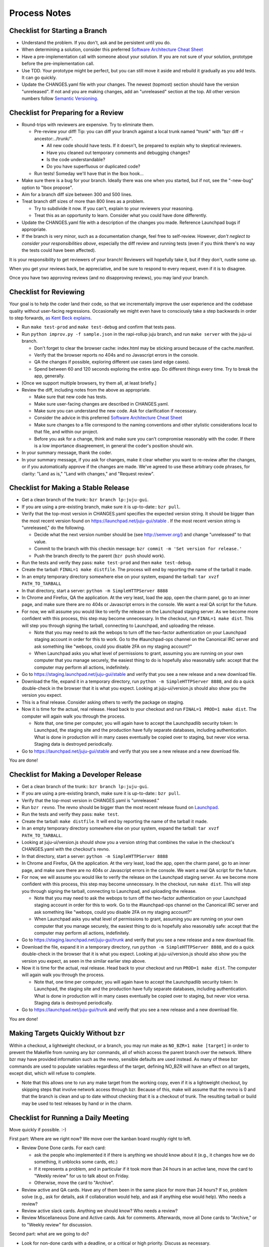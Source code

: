 =============
Process Notes
=============

Checklist for Starting a Branch
===============================

- Understand the problem.  If you don't, ask and be persistent until you do.
- When determining a solution, consider this preferred `Software
  Architecture Cheat Sheet
  <http://gorban.org/post/32873465932/software-architecture-cheat-sheet>`_
- Have a pre-implementation call with someone about your solution.  If you
  are not sure of your solution, prototype before the pre-implementation call.
- Use TDD.  Your prototype might be perfect, but you can still move it aside
  and rebuild it gradually as you add tests.  It can go quickly.
- Update the CHANGES.yaml file with your changes.  The newest (topmost)
  section should have the version "unreleased".  If not and you are
  making changes, add an "unreleased" section at the top.  All other
  version numbers follow `Semantic Versioning <http://semver.org/>`_.

Checklist for Preparing for a Review
====================================

- Round-trips with reviewers are expensive. Try to eliminate them.

  - Pre-review your diff!  Tip: you can diff your branch against a local
    trunk named "trunk" with "bzr diff -r ancestor:../trunk/".

    - All new code should have tests.  If it doesn't, be prepared to explain
      why to skeptical reviewers.
    - Have you cleaned out temporary comments and debugging changes?
    - Is the code understandable?
    - Do you have superfluous or duplicated code?

  - Run tests!  Someday we'll have that in the lbox hook...

- Make sure there is a bug for your branch.  Ideally there was one when you
  started, but if not, see the "-new-bug" option to "lbox propose".
- Aim for a branch diff size between 300 and 500 lines.
- Treat branch diff sizes of more than 800 lines as a problem.

  - Try to subdivide it now.  If you can't, explain to your reviewers your
    reasoning.
  - Treat this as an opportunity to learn.  Consider what you could have
    done differently.

- Update the CHANGES.yaml file with a description of the changes you
  made.  Reference Launchpad bugs if appropriate.
- If the branch is very minor, such as a documentation change, feel free to
  self-review.  However, *don't neglect to consider your responsibilities
  above*, especially the diff review and running tests (even if you think
  there's no way the tests could have been affected).

It is your responsibility to get reviewers of your branch!  Reviewers will
hopefully take it, but if they don't, rustle some up.

When you get your reviews back, be appreciative, and be sure to respond to
every request, even if it is to disagree.

Once you have two approving reviews (and no disapproving reviews), you may
land your branch.

Checklist for Reviewing
=======================

Your goal is to help the coder land their code, so that we incrementally
improve the user experience and the codebase quality without user-facing
regressions.  Occasionally we might even have to consciously take a step
backwards in order to step forwards, `as Kent Beck explains
<http://goo.gl/DBDtJ>`_.

- Run ``make test-prod`` and ``make test-debug`` and confirm that tests pass.
- Run ``python improv.py -f sample.json`` in the rapi-rollup juju branch, and
  run ``make server`` with the juju-ui branch.

  * Don't forget to clear the browser cache: index.html may be sticking around
    because of the cache.manifest.
  * Verify that the browser reports no 404s and no Javascript errors in the
    console.
  * QA the changes if possible, exploring different use cases (and edge cases).
  * Spend between 60 and 120 seconds exploring the entire app.  Do different
    things every time.  Try to break the app, generally.

- [Once we support multiple browsers, try them all, at least briefly.]
- Review the diff, including notes from the above as appropriate.

  * Make sure that new code has tests.
  * Make sure user-facing changes are described in CHANGES.yaml.
  * Make sure you can understand the new code.  Ask for clarification if
    necessary.
  * Consider the advice in this preferred `Software Architecture Cheat Sheet
    <http://gorban.org/post/32873465932/software-architecture-cheat-sheet>`_
  * Make sure changes to a file correspond to the naming conventions and other
    stylistic considerations local to that file, and within our project.
  * Before you ask for a change, think and make sure you can't compromise
    reasonably with the coder.  If there is a low importance disagreement, in
    general the coder's position should win.

- In your summary message, thank the coder.
- In your summary message, if you ask for changes, make it clear whether you
  want to re-review after the changes, or if you automatically approve if the
  changes are made.  We've agreed to use these arbitrary code phrases, for
  clarity: "Land as is," "Land with changes," and "Request review".

Checklist for Making a Stable Release
=====================================

- Get a clean branch of the trunk:: ``bzr branch lp:juju-gui``.
- If you are using a pre-existing branch, make sure it is up-to-date:: ``bzr
  pull``.
- Verify that the top-most version in CHANGES.yaml specifies the expected
  version string.  It should be bigger than the most recent version found on
  https://launchpad.net/juju-gui/stable .  If the most recent version string
  is "unreleased," do the following.

  * Decide what the next version number should be (see http://semver.org/) and
    change "unreleased" to that value.
  * Commit to the branch with this checkin message: ``bzr commit -m 'Set
    version for release.'``
  * Push the branch directly to the parent (``bzr push`` should work).

- Run the tests and verify they pass: ``make test-prod`` and then
  ``make test-debug``.
- Create the tarball: ``FINAL=1 make distfile``.  The process will end by
  reporting the name of the tarball it made.
- In an empty temporary directory somewhere else on your system, expand the
  tarball: ``tar xvzf PATH_TO_TARBALL``
- In that directory, start a server: ``python -m SimpleHTTPServer 8888``
- In Chrome and Firefox, QA the application.  At the very least, load the app,
  open the charm panel, go to an inner page, and make sure there are no 404s
  or Javascript errors in the console.  We want a real QA script for the
  future.
- For now, we will assume you would like to verify the release on the
  Launchpad staging server.  As we become more confident with this process,
  this step may become unnecessary.  In the checkout, run ``FINAL=1 make
  dist``.  This will step you through signing the tarball, connecting
  to Launchpad, and uploading the release.

  * Note that you may need to ask the webops to turn off the two-factor
    authentication on your Launchpad staging account in order for this to
    work. Go to the #launchpad-ops channel on the Canonical IRC server and ask
    something like "webops, could you disable 2FA on my staging account?"
  * When Launchpad asks you what level of permissions to grant, assuming you
    are running on your own computer that you manage securely, the easiest
    thing to do is hopefully also reasonably safe: accept that the computer
    may perform all actions, indefinitely.

- Go to https://staging.launchpad.net/juju-gui/stable and verify that you see
  a new release and a new download file.
- Download the file, expand it in a temporary directory, run ``python -m
  SimpleHTTPServer 8888``, and do a quick double-check in the browser that it
  is what you expect.  Looking at juju-ui/version.js should also show you the
  version you expect.
- This is a final release.  Consider asking others to verify the package on staging.
- Now it is time for the actual, real release.  Head back to your checkout and
  run ``FINAL=1 PROD=1 make dist``.  The computer will again walk you
  through the process.

  * Note that, one time per computer, you will again have to accept the
    Launchpadlib security token: In Launchpad, the staging site and the
    production have fully separate databases, including authentication.  What
    is done in production will in many cases eventually be copied over to
    staging, but never vice versa.  Staging data is destroyed periodically.

- Go to https://launchpad.net/juju-gui/stable and verify that you see
  a new release and a new download file.

You are done!

Checklist for Making a Developer Release
========================================

- Get a clean branch of the trunk:: ``bzr branch lp:juju-gui``.
- If you are using a pre-existing branch, make sure it is up-to-date::
  ``bzr pull``.
- Verify that the top-most version in CHANGES.yaml is "unreleased."
- Run ``bzr revno``.  The revno should be bigger than the most recent release found on
  `Launchpad <https://launchpad.net/juju-gui/trunk>`_.
- Run the tests and verify they pass: ``make test``.
- Create the tarball: ``make distfile``.  It will end by reporting the name of
  the tarball it made.
- In an empty temporary directory somewhere else on your system, expand the
  tarball: ``tar xvzf PATH_TO_TARBALL``.
- Looking at juju-ui/version.js should show you a version string that combines
  the value in the checkout's CHANGES.yaml with the checkout's revno.
- In that directory, start a server: ``python -m SimpleHTTPServer 8888``
- In Chrome and Firefox, QA the application.  At the very least, load the app,
  open the charm panel, go to an inner page, and make sure there are no 404s
  or Javascript errors in the console.  We want a real QA script for the
  future.
- For now, we will assume you would like to verify the release on the
  Launchpad staging server.  As we become more confident with this process,
  this step may become unnecessary.  In the checkout, run ``make dist``.
  This will step you through signing the tarball, connecting to
  Launchpad, and uploading the release.

  * Note that you may need to ask the webops to turn off the two-factor
    authentication on your Launchpad staging account in order for this to
    work. Go to the #launchpad-ops channel on the Canonical IRC server and ask
    something like "webops, could you disable 2FA on my staging account?"
  * When Launchpad asks you what level of permissions to grant, assuming you
    are running on your own computer that you manage securely, the easiest
    thing to do is hopefully also reasonably safe: accept that the computer
    may perform all actions, indefinitely.

- Go to https://staging.launchpad.net/juju-gui/trunk and verify that you see
  a new release and a new download file.
- Download the file, expand it in a temporary directory, run ``python -m
  SimpleHTTPServer 8888``, and do a quick double-check in the browser that it
  is what you expect.  Looking at juju-ui/version.js should also show you the
  version you expect, as seen in the similar earlier step above.
- Now it is time for the actual, real release.  Head back to your checkout and
  run ``PROD=1 make dist``.  The computer will again walk you through the
  process.

  * Note that, one time per computer, you will again have to accept the
    Launchpadlib security token: In Launchpad, the staging site and the
    production have fully separate databases, including authentication.  What
    is done in production will in many cases eventually be copied over to
    staging, but never vice versa.  Staging data is destroyed periodically.

- Go to https://launchpad.net/juju-gui/trunk and verify that you see
  a new release and a new download file.

You are done!

Making Targets Quickly Without ``bzr``
======================================

Within a checkout, a lightweight checkout, or a branch, you may run make as
``NO_BZR=1 make [target]`` in order to prevent the Makefile from running 
any bzr commands, all of which access the parent branch over the network.
Where bzr may have provided information such as the revno, sensible defaults
are used instead.  As many of these bzr commands are used to populate
variables regardless of the target, defining NO_BZR will have an effect on
all targets, except dist, which will refuse to complete.

- Note that this allows one to run any make target from the working copy, 
  even if it is a lightweight checkout, by skipping steps that involve
  network access through bzr.  Because of this, make will assume that
  the revno is 0 and that the branch is clean and up to date without
  checking that it is a checkout of trunk.  The resulting tarball or build
  may be used to test releases by hand or in the charm.

Checklist for Running a Daily Meeting
=====================================

Move quickly if possible. :-)

First part: Where are we right now?  We move over the kanban board roughly
right to left.

- Review Done Done cards.  For each card:

  - ask the people who implemented it if there is anything we should know about
    it (e.g., it changes how we do something, it unblocks some cards, etc.)
  - If it represents a problem, and in particular if it took more than 24 hours
    in an active lane, move the card to "Weekly review" for us to talk about on
    Friday.
  - Otherwise, move the card to "Archive".

- Review active and QA cards.  Have any of them been in the same place for more
  than 24 hours?  If so, problem solve (e.g., ask for details, ask if
  collaboration would help, and ask if anything else would help).  Who needs a
  review?
- Review active slack cards.  Anything we should know?  Who needs a review?
- Review Miscellaneous Done and Active cards.  Ask for comments.  Afterwards,
  move all Done cards to "Archive," or to "Weekly review" for discussion.

Second part: what are we going to do?

- Look for non-done cards with a deadline, or a critical or high priority.
  Discuss as necessary.
- Review all blocked cards everywhere. Are any of them unblocked? Do we need to
  take action to unblock any of them?
- Does it at least look like we have cards ready to be started?  Are they
  divided into single-day chunks?
- Circle around the team.  For each person...

  - Encourage but do not require each person to mention what card they plan to
    work on for the next 24 hours, if that has not already been discussed.
  - Ask the person to mention any items that everyone should know: remind people
    of reduced availability, request help such as code reviews or pair requests,
    etc.

Checklist for Running a Weekly Retrospective
============================================

Do not go over allotted time.  Try to move quickly to discuss all
desired topics while they are still fresh on everyone's mind.  Consider
letting interested parties discuss later.

- Briefly review where we are in project plan.

  - Review any upcoming deadlines.
  - Review last week's goals.  Did we meet them?
  - Review availability and capacity of team members for the upcoming week.
  - Set goals for next week.  Mark cards with goals on kanban board with
    "high".

- Review cards in "Weekly review" lane.

  - If a card with a problem (e.g. active more than 24 hours), why did it
    happen?  Consider applying five whys or similar analysis.
  - If a topic card, let the person with the topic lead discussion.

Suggested sources for topic cards:

- Any new tricks learned?

  - Collaboration tricks?
  - Debugging tricks?
  - Communication tricks?
  - Checklists? Processes?

- Any nice successes?

  - Can you attribute your success to anything beyond the innate brilliance of
    yourself and your coworkers?

- Any pain experienced?

  - Are there any cards that are/were taking too long to move?

    - Are they blocked?
    - Are we spinning our wheels?
    - How long is too long?

  - Are we not delivering value incrementally?
  - Are we not collaborating?
  - Did we duplicate any work?
  - Did we have to redo any work?

    - Did we misunderstand the technical requirements, the goal, or a process?
    - Was the ordering of tasks that we chose broken?

- Can we learn from it?

  - Checklist?
  - Experiment?
  - Another process change?

Slack Project Policy
====================

- The project should further Canonical in some aspect.  Examples include
  making yourself a more valuable employee to Canonical (i.e., studying a
  technology that is important to the company), improving processes or
  tools for our team, or building or improving something for another part
  of Canonical.
- Consider who you expect to maintain the project.

  - Yourself: Be skeptical of this, but if so, that's fine.
  - Our team: discuss design with team, and/or follow the "prototype, discuss,
    code" pattern we have for new projects (that is, prototype yourself and
    then discuss the prototype with the team).
  - Cloud Engineering team: make a LEP, consult with team lead (flacoste), and
    get acceptance from TA (lifeless) and/or any other stakeholders identified
